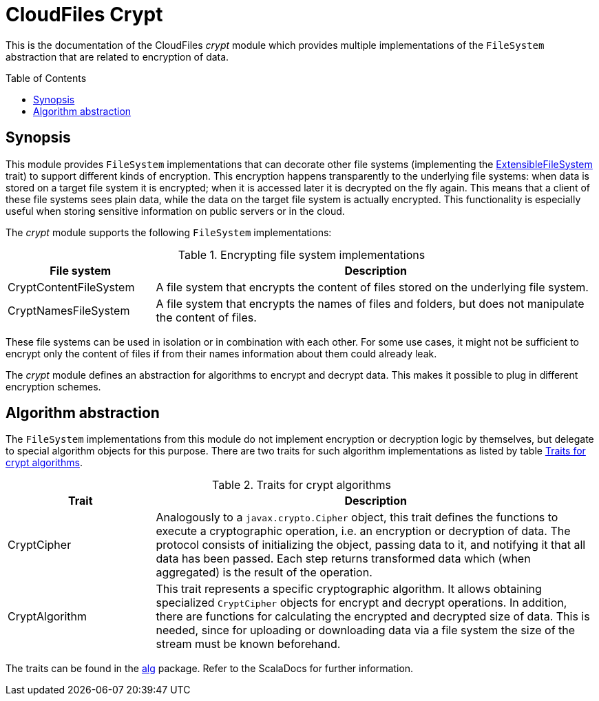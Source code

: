 :toc:
:toc-placement!:
:toclevels: 3
= CloudFiles Crypt

This is the documentation of the CloudFiles _crypt_ module which provides multiple implementations of the `FileSystem` abstraction that are related to encryption of data.

toc::[]

== Synopsis
This module provides `FileSystem` implementations that can decorate other file systems (implementing the link:../core/README.adoc#extensible_file_systems[ExtensibleFileSystem] trait) to support different kinds of encryption. This encryption happens transparently to the underlying file systems: when data is stored on a target file system it is encrypted; when it is accessed later it is decrypted on the fly again. This means that a client of these file systems sees plain data, while the data on the target file system is actually encrypted. This functionality is especially useful when storing sensitive information on public servers or in the cloud.

The _crypt_ module supports the following `FileSystem` implementations:

.Encrypting file system implementations
[cols="1,3",options="header"]
|===
|File system |Description

|CryptContentFileSystem
|A file system that encrypts the content of files stored on the underlying file system.

|CryptNamesFileSystem
|A file system that encrypts the names of files and folders, but does not manipulate the content of files.
|===

These file systems can be used in isolation or in combination with each other. For some use cases, it might not be sufficient to encrypt only the content of files if from their names information about them could already leak.

The _crypt_ module defines an abstraction for algorithms to encrypt and decrypt data. This makes it possible to plug in different encryption schemes.

== Algorithm abstraction
The `FileSystem` implementations from this module do not implement encryption or decryption logic by themselves, but delegate to special algorithm objects for this purpose. There are two traits for such algorithm implementations as listed by table <<tab_algorithm_interface>>.

[#tab_algorithm_interface]
.Traits for crypt algorithms
[cols="1,3",options="header"]
|===
|Trait |Description

|CryptCipher
|Analogously to a `javax.crypto.Cipher` object, this trait defines the functions to execute a cryptographic operation, i.e. an encryption or decryption of data. The protocol consists of initializing the object, passing data to it, and notifying it that all data has been passed. Each step returns transformed data which (when aggregated) is the result of the operation.

|CryptAlgorithm
|This trait represents a specific cryptographic algorithm. It allows obtaining specialized `CryptCipher` objects for encrypt and decrypt operations. In addition, there are functions for calculating the encrypted and decrypted size of data. This is needed, since for uploading or downloading data via a file system the size of the stream must be known beforehand.
|===

The traits can be found in the link:src/main/scala/com/github/cloudfiles/crypt/alg/[alg] package. Refer to the ScalaDocs for further information.
